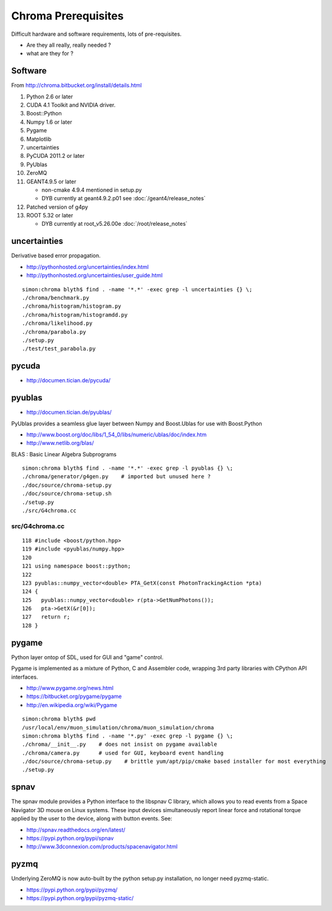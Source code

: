 Chroma Prerequisites
=====================

Difficult hardware and software requirements, lots of pre-requisites.

* Are they all really, really needed ?
* what are they for ?

Software
---------

From http://chroma.bitbucket.org/install/details.html

#. Python 2.6 or later
#. CUDA 4.1 Toolkit and NVIDIA driver. 
#. Boost::Python
#. Numpy 1.6 or later
#. Pygame
#. Matplotlib
#. uncertainties
#. PyCUDA 2011.2 or later
#. PyUblas
#. ZeroMQ
#. GEANT4.9.5 or later

   * non-cmake 4.9.4 mentioned in setup.py
   * DYB currently at geant4.9.2.p01 see :doc:`/geant4/release_notes`

#. Patched version of g4py
#. ROOT 5.32 or later

   * DYB currently at root_v5.26.00e :doc:`/root/release_notes`

uncertainties
-------------

Derivative based error propagation.

* http://pythonhosted.org/uncertainties/index.html
* http://pythonhosted.org/uncertainties/user_guide.html

::

    simon:chroma blyth$ find . -name '*.*' -exec grep -l uncertainties {} \;
    ./chroma/benchmark.py
    ./chroma/histogram/histogram.py
    ./chroma/histogram/histogramdd.py
    ./chroma/likelihood.py
    ./chroma/parabola.py
    ./setup.py
    ./test/test_parabola.py


pycuda
-------

* http://documen.tician.de/pycuda/


pyublas
---------

* http://documen.tician.de/pyublas/

PyUblas provides a seamless glue layer between Numpy and Boost.Ublas for use with Boost.Python

* http://www.boost.org/doc/libs/1_54_0/libs/numeric/ublas/doc/index.htm
* http://www.netlib.org/blas/

BLAS : Basic Linear Algebra Subprograms


::

    simon:chroma blyth$ find . -name '*.*' -exec grep -l pyublas {} \;
    ./chroma/generator/g4gen.py    # imported but unused here ?
    ./doc/source/chroma-setup.py
    ./doc/source/chroma-setup.sh
    ./setup.py
    ./src/G4chroma.cc


src/G4chroma.cc
~~~~~~~~~~~~~~~~

::

    118 #include <boost/python.hpp>
    119 #include <pyublas/numpy.hpp>
    120 
    121 using namespace boost::python;
    122 
    123 pyublas::numpy_vector<double> PTA_GetX(const PhotonTrackingAction *pta)
    124 {
    125   pyublas::numpy_vector<double> r(pta->GetNumPhotons());
    126   pta->GetX(&r[0]);
    127   return r;
    128 }



pygame
--------

Python layer ontop of SDL, used for GUI and "game" control.

Pygame is implemented as a mixture of Python, C and Assembler code, wrapping
3rd party libraries with CPython API interfaces. 

* http://www.pygame.org/news.html
* https://bitbucket.org/pygame/pygame
* http://en.wikipedia.org/wiki/Pygame

::

    simon:chroma blyth$ pwd
    /usr/local/env/muon_simulation/chroma/muon_simulation/chroma
    simon:chroma blyth$ find . -name '*.py' -exec grep -l pygame {} \;
    ./chroma/__init__.py    # does not insist on pygame available
    ./chroma/camera.py      # used for GUI, keyboard event handling 
    ./doc/source/chroma-setup.py    # brittle yum/apt/pip/cmake based installer for most everything 
    ./setup.py


spnav
-----

The spnav module provides a Python interface to the libspnav C library, which
allows you to read events from a Space Navigator 3D mouse on Linux systems.
These input devices simultaneously report linear force and rotational torque
applied by the user to the device, along with button events. See:


* http://spnav.readthedocs.org/en/latest/
* https://pypi.python.org/pypi/spnav
* http://www.3dconnexion.com/products/spacenavigator.html


pyzmq 
------

Underlying ZeroMQ is now auto-built by the python setup.py installation, no longer need pyzmq-static.

* https://pypi.python.org/pypi/pyzmq/
* https://pypi.python.org/pypi/pyzmq-static/



 
